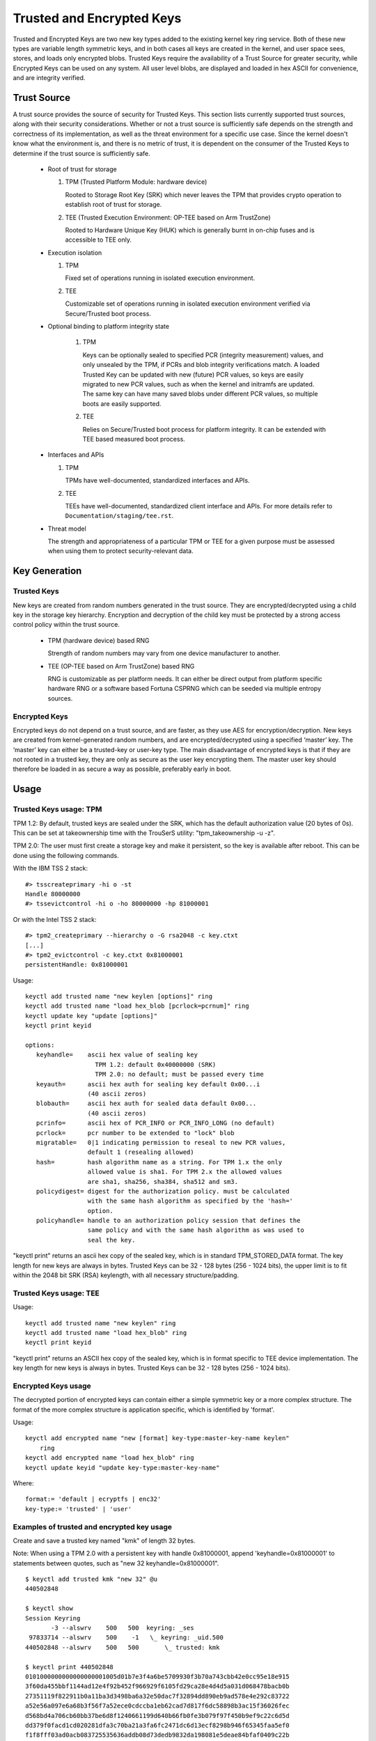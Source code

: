 ==========================
Trusted and Encrypted Keys
==========================

Trusted and Encrypted Keys are two new key types added to the existing kernel
key ring service.  Both of these new types are variable length symmetric keys,
and in both cases all keys are created in the kernel, and user space sees,
stores, and loads only encrypted blobs.  Trusted Keys require the availability
of a Trust Source for greater security, while Encrypted Keys can be used on any
system. All user level blobs, are displayed and loaded in hex ASCII for
convenience, and are integrity verified.


Trust Source
============

A trust source provides the source of security for Trusted Keys.  This
section lists currently supported trust sources, along with their security
considerations.  Whether or not a trust source is sufficiently safe depends
on the strength and correctness of its implementation, as well as the threat
environment for a specific use case.  Since the kernel doesn't know what the
environment is, and there is no metric of trust, it is dependent on the
consumer of the Trusted Keys to determine if the trust source is sufficiently
safe.

  *  Root of trust for storage

     (1) TPM (Trusted Platform Module: hardware device)

         Rooted to Storage Root Key (SRK) which never leaves the TPM that
         provides crypto operation to establish root of trust for storage.

     (2) TEE (Trusted Execution Environment: OP-TEE based on Arm TrustZone)

         Rooted to Hardware Unique Key (HUK) which is generally burnt in on-chip
         fuses and is accessible to TEE only.

  *  Execution isolation

     (1) TPM

         Fixed set of operations running in isolated execution environment.

     (2) TEE

         Customizable set of operations running in isolated execution
         environment verified via Secure/Trusted boot process.

  * Optional binding to platform integrity state

     (1) TPM

         Keys can be optionally sealed to specified PCR (integrity measurement)
         values, and only unsealed by the TPM, if PCRs and blob integrity
         verifications match. A loaded Trusted Key can be updated with new
         (future) PCR values, so keys are easily migrated to new PCR values,
         such as when the kernel and initramfs are updated. The same key can
         have many saved blobs under different PCR values, so multiple boots are
         easily supported.

     (2) TEE

         Relies on Secure/Trusted boot process for platform integrity. It can
         be extended with TEE based measured boot process.

  *  Interfaces and APIs

     (1) TPM

         TPMs have well-documented, standardized interfaces and APIs.

     (2) TEE

         TEEs have well-documented, standardized client interface and APIs. For
         more details refer to ``Documentation/staging/tee.rst``.


  *  Threat model

     The strength and appropriateness of a particular TPM or TEE for a given
     purpose must be assessed when using them to protect security-relevant data.


Key Generation
==============

Trusted Keys
------------

New keys are created from random numbers generated in the trust source. They
are encrypted/decrypted using a child key in the storage key hierarchy.
Encryption and decryption of the child key must be protected by a strong
access control policy within the trust source.

  *  TPM (hardware device) based RNG

     Strength of random numbers may vary from one device manufacturer to
     another.

  *  TEE (OP-TEE based on Arm TrustZone) based RNG

     RNG is customizable as per platform needs. It can either be direct output
     from platform specific hardware RNG or a software based Fortuna CSPRNG
     which can be seeded via multiple entropy sources.

Encrypted Keys
--------------

Encrypted keys do not depend on a trust source, and are faster, as they use AES
for encryption/decryption. New keys are created from kernel-generated random
numbers, and are encrypted/decrypted using a specified ‘master’ key. The
‘master’ key can either be a trusted-key or user-key type. The main disadvantage
of encrypted keys is that if they are not rooted in a trusted key, they are only
as secure as the user key encrypting them. The master user key should therefore
be loaded in as secure a way as possible, preferably early in boot.


Usage
=====

Trusted Keys usage: TPM
-----------------------

TPM 1.2: By default, trusted keys are sealed under the SRK, which has the
default authorization value (20 bytes of 0s).  This can be set at takeownership
time with the TrouSerS utility: "tpm_takeownership -u -z".

TPM 2.0: The user must first create a storage key and make it persistent, so the
key is available after reboot. This can be done using the following commands.

With the IBM TSS 2 stack::

  #> tsscreateprimary -hi o -st
  Handle 80000000
  #> tssevictcontrol -hi o -ho 80000000 -hp 81000001

Or with the Intel TSS 2 stack::

  #> tpm2_createprimary --hierarchy o -G rsa2048 -c key.ctxt
  [...]
  #> tpm2_evictcontrol -c key.ctxt 0x81000001
  persistentHandle: 0x81000001

Usage::

    keyctl add trusted name "new keylen [options]" ring
    keyctl add trusted name "load hex_blob [pcrlock=pcrnum]" ring
    keyctl update key "update [options]"
    keyctl print keyid

    options:
       keyhandle=    ascii hex value of sealing key
                       TPM 1.2: default 0x40000000 (SRK)
                       TPM 2.0: no default; must be passed every time
       keyauth=	     ascii hex auth for sealing key default 0x00...i
                     (40 ascii zeros)
       blobauth=     ascii hex auth for sealed data default 0x00...
                     (40 ascii zeros)
       pcrinfo=	     ascii hex of PCR_INFO or PCR_INFO_LONG (no default)
       pcrlock=	     pcr number to be extended to "lock" blob
       migratable=   0|1 indicating permission to reseal to new PCR values,
                     default 1 (resealing allowed)
       hash=         hash algorithm name as a string. For TPM 1.x the only
                     allowed value is sha1. For TPM 2.x the allowed values
                     are sha1, sha256, sha384, sha512 and sm3.
       policydigest= digest for the authorization policy. must be calculated
                     with the same hash algorithm as specified by the 'hash='
                     option.
       policyhandle= handle to an authorization policy session that defines the
                     same policy and with the same hash algorithm as was used to
                     seal the key.

"keyctl print" returns an ascii hex copy of the sealed key, which is in standard
TPM_STORED_DATA format.  The key length for new keys are always in bytes.
Trusted Keys can be 32 - 128 bytes (256 - 1024 bits), the upper limit is to fit
within the 2048 bit SRK (RSA) keylength, with all necessary structure/padding.

Trusted Keys usage: TEE
-----------------------

Usage::

    keyctl add trusted name "new keylen" ring
    keyctl add trusted name "load hex_blob" ring
    keyctl print keyid

"keyctl print" returns an ASCII hex copy of the sealed key, which is in format
specific to TEE device implementation.  The key length for new keys is always
in bytes. Trusted Keys can be 32 - 128 bytes (256 - 1024 bits).

Encrypted Keys usage
--------------------

The decrypted portion of encrypted keys can contain either a simple symmetric
key or a more complex structure. The format of the more complex structure is
application specific, which is identified by 'format'.

Usage::

    keyctl add encrypted name "new [format] key-type:master-key-name keylen"
        ring
    keyctl add encrypted name "load hex_blob" ring
    keyctl update keyid "update key-type:master-key-name"

Where::

	format:= 'default | ecryptfs | enc32'
	key-type:= 'trusted' | 'user'

Examples of trusted and encrypted key usage
-------------------------------------------

Create and save a trusted key named "kmk" of length 32 bytes.

Note: When using a TPM 2.0 with a persistent key with handle 0x81000001,
append 'keyhandle=0x81000001' to statements between quotes, such as
"new 32 keyhandle=0x81000001".

::

    $ keyctl add trusted kmk "new 32" @u
    440502848

    $ keyctl show
    Session Keyring
           -3 --alswrv    500   500  keyring: _ses
     97833714 --alswrv    500    -1   \_ keyring: _uid.500
    440502848 --alswrv    500   500       \_ trusted: kmk

    $ keyctl print 440502848
    0101000000000000000001005d01b7e3f4a6be5709930f3b70a743cbb42e0cc95e18e915
    3f60da455bbf1144ad12e4f92b452f966929f6105fd29ca28e4d4d5a031d068478bacb0b
    27351119f822911b0a11ba3d3498ba6a32e50dac7f32894dd890eb9ad578e4e292c83722
    a52e56a097e6a68b3f56f7a52ece0cdccba1eb62cad7d817f6dc58898b3ac15f36026fec
    d568bd4a706cb60bb37be6d8f1240661199d640b66fb0fe3b079f97f450b9ef9c22c6d5d
    dd379f0facd1cd020281dfa3c70ba21a3fa6fc2471dc6d13ecf8298b946f65345faa5ef0
    f1f8fff03ad0acb083725535636addb08d73dedb9832da198081e5deae84bfaf0409c22b
    e4a8aea2b607ec96931e6f4d4fe563ba

    $ keyctl pipe 440502848 > kmk.blob

Load a trusted key from the saved blob::

    $ keyctl add trusted kmk "load `cat kmk.blob`" @u
    268728824

    $ keyctl print 268728824
    0101000000000000000001005d01b7e3f4a6be5709930f3b70a743cbb42e0cc95e18e915
    3f60da455bbf1144ad12e4f92b452f966929f6105fd29ca28e4d4d5a031d068478bacb0b
    27351119f822911b0a11ba3d3498ba6a32e50dac7f32894dd890eb9ad578e4e292c83722
    a52e56a097e6a68b3f56f7a52ece0cdccba1eb62cad7d817f6dc58898b3ac15f36026fec
    d568bd4a706cb60bb37be6d8f1240661199d640b66fb0fe3b079f97f450b9ef9c22c6d5d
    dd379f0facd1cd020281dfa3c70ba21a3fa6fc2471dc6d13ecf8298b946f65345faa5ef0
    f1f8fff03ad0acb083725535636addb08d73dedb9832da198081e5deae84bfaf0409c22b
    e4a8aea2b607ec96931e6f4d4fe563ba

Reseal (TPM specific) a trusted key under new PCR values::

    $ keyctl update 268728824 "update pcrinfo=`cat pcr.blob`"
    $ keyctl print 268728824
    010100000000002c0002800093c35a09b70fff26e7a98ae786c641e678ec6ffb6b46d805
    77c8a6377aed9d3219c6dfec4b23ffe3000001005d37d472ac8a44023fbb3d18583a4f73
    d3a076c0858f6f1dcaa39ea0f119911ff03f5406df4f7f27f41da8d7194f45c9f4e00f2e
    df449f266253aa3f52e55c53de147773e00f0f9aca86c64d94c95382265968c354c5eab4
    9638c5ae99c89de1e0997242edfb0b501744e11ff9762dfd951cffd93227cc513384e7e6
    e782c29435c7ec2edafaa2f4c1fe6e7a781b59549ff5296371b42133777dcc5b8b971610
    94bc67ede19e43ddb9dc2baacad374a36feaf0314d700af0a65c164b7082401740e489c9
    7ef6a24defe4846104209bf0c3eced7fa1a672ed5b125fc9d8cd88b476a658a4434644ef
    df8ae9a178e9f83ba9f08d10fa47e4226b98b0702f06b3b8


The initial consumer of trusted keys is EVM, which at boot time needs a high
quality symmetric key for HMAC protection of file metadata. The use of a
trusted key provides strong guarantees that the EVM key has not been
compromised by a user level problem, and when sealed to a platform integrity
state, protects against boot and offline attacks. Create and save an
encrypted key "evm" using the above trusted key "kmk":

option 1: omitting 'format'::

    $ keyctl add encrypted evm "new trusted:kmk 32" @u
    159771175

option 2: explicitly defining 'format' as 'default'::

    $ keyctl add encrypted evm "new default trusted:kmk 32" @u
    159771175

    $ keyctl print 159771175
    default trusted:kmk 32 2375725ad57798846a9bbd240de8906f006e66c03af53b1b3
    82dbbc55be2a44616e4959430436dc4f2a7a9659aa60bb4652aeb2120f149ed197c564e0
    24717c64 5972dcb82ab2dde83376d82b2e3c09ffc

    $ keyctl pipe 159771175 > evm.blob

Load an encrypted key "evm" from saved blob::

    $ keyctl add encrypted evm "load `cat evm.blob`" @u
    831684262

    $ keyctl print 831684262
    default trusted:kmk 32 2375725ad57798846a9bbd240de8906f006e66c03af53b1b3
    82dbbc55be2a44616e4959430436dc4f2a7a9659aa60bb4652aeb2120f149ed197c564e0
    24717c64 5972dcb82ab2dde83376d82b2e3c09ffc

Other uses for trusted and encrypted keys, such as for disk and file encryption
are anticipated.  In particular the new format 'ecryptfs' has been defined
in order to use encrypted keys to mount an eCryptfs filesystem.  More details
about the usage can be found in the file
``Documentation/security/keys/ecryptfs.rst``.

Another new format 'enc32' has been defined in order to support encrypted keys
with payload size of 32 bytes. This will initially be used for nvdimm security
but may expand to other usages that require 32 bytes payload.


TPM 2.0 ASN.1 Key Format
------------------------

The TPM 2.0 ASN.1 key format is designed to be easily recognisable,
even in binary form (fixing a problem we had with the TPM 1.2 ASN.1
format) and to be extensible for additions like importable keys and
policy::

    TPMKey ::= SEQUENCE {
        type		OBJECT IDENTIFIER
        emptyAuth	[0] EXPLICIT BOOLEAN OPTIONAL
        parent		INTEGER
        pubkey		OCTET STRING
        privkey		OCTET STRING
    }

type is what distinguishes the key even in binary form since the OID
is provided by the TCG to be unique and thus forms a recognizable
binary pattern at offset 3 in the key.  The OIDs currently made
available are::

    2.23.133.10.1.3 TPM Loadable key.  This is an asymmetric key (Usually
                    RSA2048 or Elliptic Curve) which can be imported by a
                    TPM2_Load() operation.

    2.23.133.10.1.4 TPM Importable Key.  This is an asymmetric key (Usually
                    RSA2048 or Elliptic Curve) which can be imported by a
                    TPM2_Import() operation.

    2.23.133.10.1.5 TPM Sealed Data.  This is a set of data (up to 128
                    bytes) which is sealed by the TPM.  It usually
                    represents a symmetric key and must be unsealed before
                    use.

The trusted key code only uses the TPM Sealed Data OID.

emptyAuth is true if the key has well known authorization "".  If it
is false or not present, the key requires an explicit authorization
phrase.  This is used by most user space consumers to decide whether
to prompt for a password.

parent represents the parent key handle, either in the 0x81 MSO space,
like 0x81000001 for the RSA primary storage key.  Userspace programmes
also support specifying the primary handle in the 0x40 MSO space.  If
this happens the Elliptic Curve variant of the primary key using the
TCG defined template will be generated on the fly into a volatile
object and used as the parent.  The current kernel code only supports
the 0x81 MSO form.

pubkey is the binary representation of TPM2B_PRIVATE excluding the
initial TPM2B header, which can be reconstructed from the ASN.1 octet
string length.

privkey is the binary representation of TPM2B_PUBLIC excluding the
initial TPM2B header which can be reconstructed from the ASN.1 octed
string length.
